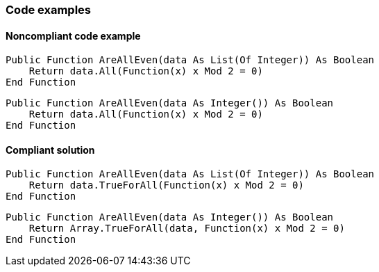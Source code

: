 === Code examples

==== Noncompliant code example

[source,vbnet,diff-id=1,diff-type=noncompliant]
----
Public Function AreAllEven(data As List(Of Integer)) As Boolean
    Return data.All(Function(x) x Mod 2 = 0)
End Function
----

[source,vbnet,diff-id=2,diff-type=noncompliant]
----
Public Function AreAllEven(data As Integer()) As Boolean
    Return data.All(Function(x) x Mod 2 = 0)
End Function
----

==== Compliant solution

[source,vbnet,diff-id=1,diff-type=compliant]
----
Public Function AreAllEven(data As List(Of Integer)) As Boolean
    Return data.TrueForAll(Function(x) x Mod 2 = 0)
End Function
----

[source,vbnet,diff-id=2,diff-type=compliant]
----
Public Function AreAllEven(data As Integer()) As Boolean
    Return Array.TrueForAll(data, Function(x) x Mod 2 = 0)
End Function
----